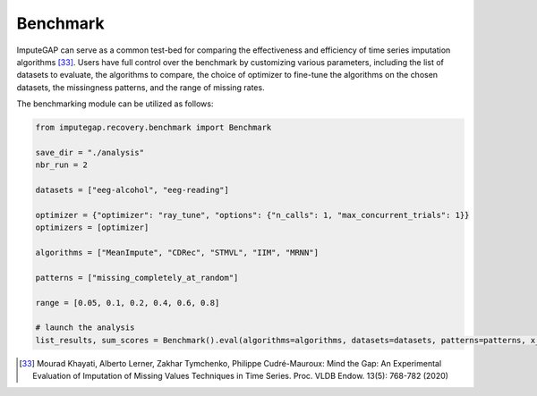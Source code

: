 =========
Benchmark
=========

ImputeGAP can serve as a common test-bed for comparing the effectiveness and efficiency of time series imputation algorithms [33]_.  Users have full control over the benchmark by customizing various parameters, including the list of datasets to evaluate, the algorithms to compare, the choice of optimizer to fine-tune the algorithms on the chosen datasets, the missingness patterns, and the range of missing rates.


The benchmarking module can be utilized as follows:

.. code-block:: python

    from imputegap.recovery.benchmark import Benchmark

    save_dir = "./analysis"
    nbr_run = 2

    datasets = ["eeg-alcohol", "eeg-reading"]

    optimizer = {"optimizer": "ray_tune", "options": {"n_calls": 1, "max_concurrent_trials": 1}}
    optimizers = [optimizer]

    algorithms = ["MeanImpute", "CDRec", "STMVL", "IIM", "MRNN"]

    patterns = ["missing_completely_at_random"]

    range = [0.05, 0.1, 0.2, 0.4, 0.6, 0.8]

    # launch the analysis
    list_results, sum_scores = Benchmark().eval(algorithms=algorithms, datasets=datasets, patterns=patterns, x_axis=range, optimizers=optimizers, save_dir=save_dir, runs=nbr_run)



.. [33] Mourad Khayati, Alberto Lerner, Zakhar Tymchenko, Philippe Cudré-Mauroux: Mind the Gap: An Experimental Evaluation of Imputation of Missing Values Techniques in Time Series. Proc. VLDB Endow. 13(5): 768-782 (2020)






